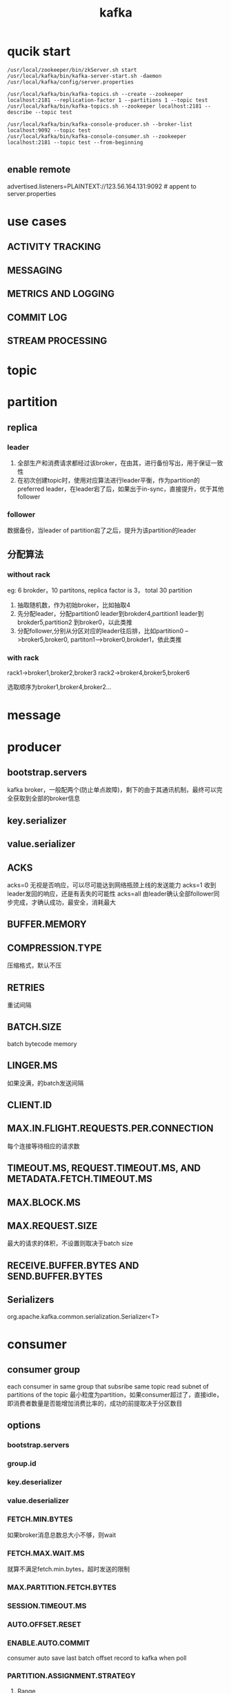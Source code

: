 #+TITLE: kafka
#+STARTUP: indent
* qucik start
#+BEGIN_SRC shell
/usr/local/zookeeper/bin/zkServer.sh start
/usr/local/kafka/bin/kafka-server-start.sh -daemon /usr/local/kafka/config/server.properties

/usr/local/kafka/bin/kafka-topics.sh --create --zookeeper localhost:2181 --replication-factor 1 --partitions 1 --topic test
/usr/local/kafka/bin/kafka-topics.sh --zookeeper localhost:2181 --describe --topic test

/usr/local/kafka/bin/kafka-console-producer.sh --broker-list localhost:9092 --topic test
/usr/local/kafka/bin/kafka-console-consumer.sh --zookeeper localhost:2181 --topic test --from-beginning

#+END_SRC
** enable remote
advertised.listeners=PLAINTEXT://123.56.164.131:9092 # appent to server.properties
* use cases
** ACTIVITY TRACKING
** MESSAGING
** METRICS AND LOGGING
** COMMIT LOG
** STREAM PROCESSING
* topic
* partition
** replica
*** leader
1. 全部生产和消费请求都经过该broker，在由其，进行备份写出，用于保证一致性
2. 在初次创建topic时，使用对应算法进行leader平衡，作为partition的preferred leader，在leader宕了后，如果出于in-sync，直接提升，优于其他follower
*** follower
数据备份，当leader of partition宕了之后，提升为该partition的leader
** 分配算法
*** without rack
eg:
6 brokder，10 partitons, replica factor is 3， total 30 partition
1. 抽取随机数，作为初始broker，比如抽取4
2. 先分配leader，分配partition0 leader到brokder4,partition1 leader到brokder5,partition2 到broker0，以此类推
3. 分配follower,分别从分区对应的leader往后排，比如partition0 -->broker5,broker0, partiton1-->broker0,brokder1，依此类推
*** with rack
rack1->broker1,broker2,broker3
rack2->broker4,broker5,broker6

选取顺序为broker1,broker4,broker2...
* message
* producer
** bootstrap.servers
kafka broker，一般配两个(防止单点故障)，剩下的由于其通讯机制，最终可以完全获取到全部的broker信息
** key.serializer
** value.serializer
** ACKS
acks=0 无视是否响应，可以尽可能达到网络瓶颈上线的发送能力
acks=1 收到leader发回的响应，还是有丢失的可能性
acks=all 由leader确认全部follower同步完成，才确认成功，最安全，消耗最大
** BUFFER.MEMORY
** COMPRESSION.TYPE
压缩格式，默认不压
** RETRIES
重试间隔
** BATCH.SIZE
batch bytecode memory
** LINGER.MS
如果没满，的batch发送间隔
** CLIENT.ID
** MAX.IN.FLIGHT.REQUESTS.PER.CONNECTION
每个连接等待相应的请求数
** TIMEOUT.MS, REQUEST.TIMEOUT.MS, AND METADATA.FETCH.TIMEOUT.MS
** MAX.BLOCK.MS
** MAX.REQUEST.SIZE
最大的请求的体积，不设置则取决于batch size
** RECEIVE.BUFFER.BYTES AND SEND.BUFFER.BYTES
** Serializers
org.apache.kafka.common.serialization.Serializer<T>
* consumer
** consumer group
each consumer in same group that subsribe same topic read subnet of partitions of the topic
最小粒度为partition，如果consumer超过了，直接idle，即消费者数量是否能增加消费比率的，成功的前提取决于分区数目
** options
*** bootstrap.servers
*** group.id
*** key.deserializer
*** value.deserializer
*** FETCH.MIN.BYTES
如果broker消息总数总大小不够，则wait
*** FETCH.MAX.WAIT.MS
就算不满足fetch.min.bytes，超时发送的限制
*** MAX.PARTITION.FETCH.BYTES
*** SESSION.TIMEOUT.MS
*** AUTO.OFFSET.RESET
*** ENABLE.AUTO.COMMIT
consumer auto save last batch offset record to kafka when poll
*** PARTITION.ASSIGNMENT.STRATEGY
**** Range
每个分区分开算，按均分来，
eg:
A,B topic a1,a2,a3, b1,b2,b3
两个消费者分为
a1,a2,b1,b2 a3,b3
**** RoundRobin
视为全体分配
上述分配变更为
a1,a3,b2 a2,b1,b3
*** CLIENT.ID
*** MAX.POLL.RECORDS
*** RECEIVE.BUFFER.BYTES AND SEND.BUFFER.BYTES

** subscribe
*** topic
*** partition
#+BEGIN_SRC java
List<PartitionInfo> partitionInfos = null;
partitionInfos = consumer.partitionsFor("topic"); 1

if (partitionInfos != null) {
    for (PartitionInfo partition : partitionInfos)
        partitions.add(new TopicPartition(partition.topic(),
            partition.partition()));
    consumer.assign(partitions); 2

    while (true) {
        ConsumerRecords<String, String> records = consumer.poll(1000);

        for (ConsumerRecord<String, String> record: records) {
            System.out.printf("topic = %s, partition = %s, offset = %d,
                customer = %s, country = %s\n",
                record.topic(), record.partition(), record.offset(),
                record.key(), record.value());
        }
        consumer.commitSync();
    }
}
#+END_SRC
** commit
__consumer_offsets
在处理完数据后，保存当前对当前的partition的offset进行提交，在掉线后或者rebalanace后，能够从保存的位置开始读取(但是最后还是有可能重读，因为时间窗口无法消失)
consumer.commitSync(); //阻塞方法，会失败时retry
consumer.commitAsync(); //非阻塞，可以塞callback，不能失败时自动retry(因为只能callback进行错误处理)，因为有可能，下个commit成功，如果允许retry，时间差出现，上一次的retry在下一个commit成功后，会造成倒带出现
#+BEGIN_SRC java
while (true) {
    ConsumerRecords<String, String> records = consumer.poll(100);
    for (ConsumerRecord<String, String> record : records) {
        System.out.printf("topic = %s, partition = %d, offset =
            %d, customer = %s, country = %s\n",
            record.topic(), record.partition(),
            record.offset(), record.key(), record.value()); 1
    }
    try {
        consumer.commitSync(); 2
    } catch (CommitFailedException e) {
        log.error("commit failed", e) 3
    }
}

while (true) {
    ConsumerRecords<String, String> records = consumer.poll(100);
    for (ConsumerRecord<String, String> record : records) {
        System.out.printf("topic = %s, partition = %s,
        offset = %d, customer = %s, country = %s\n",
        record.topic(), record.partition(), record.offset(),
        record.key(), record.value());
    }
    consumer.commitAsync(new OffsetCommitCallback() {
        public void onComplete(Map<TopicPartition,
        OffsetAndMetadata> offsets, Exception e) {
            if (e != null)
                log.error("Commit failed for offsets {}", offsets, e);
        }
    }); 1
}

try {
    while (true) {
        ConsumerRecords<String, String> records = consumer.poll(100);
        for (ConsumerRecord<String, String> record : records) {
            System.out.printf("topic = %s, partition = %s, offset = %d,
                customer = %s, country = %s\n",
                record.topic(), record.partition(),
                record.offset(), record.key(), record.value());
        }
        consumer.commitAsync(); 1
    }
} catch (Exception e) {
    log.error("Unexpected error", e);
} finally {
    try {
        consumer.commitSync(); 2
    } finally {
        consumer.close();
    }
}

// 纯手动指定提交offset，自动和半自动都是提供最后的一系列offset(多个partition)，纯手动就必须先存record的全部相关metadata，然后再交给kafka client
private Map<TopicPartition, OffsetAndMetadata> currentOffsets =
    new HashMap<>(); 1
int count = 0;
....

while (true) {
    ConsumerRecords<String, String> records = consumer.poll(100);
    for (ConsumerRecord<String, String> record : records) {
        System.out.printf("topic = %s, partition = %s, offset = %d,
            customer = %s, country = %s\n",
            record.topic(), record.partition(), record.offset(),
            record.key(), record.value()); 2
        currentOffsets.put(
            new TopicPartition(record.topic(), record.partition()),
            new OffsetAndMetadata(record.offset()+1, "no metadata")); 3
        if (count % 1000 == 0)   4
            consumer.commitAsync(currentOffsets, null);  // 内部会根据partition选择offset commit，其他废弃
        count++;
    }
}
#+END_SRC
** Rebalance Listeners
*** 诸如文件，socket句柄的清理处理
#+BEGIN_SRC java
private Map<TopicPartition, OffsetAndMetadata> currentOffsets =
    new HashMap<>();

private class HandleRebalance implements ConsumerRebalanceListener { 1
    public void onPartitionsAssigned(Collection<TopicPartition>
        partitions) { 2
    }

    public void onPartitionsRevoked(Collection<TopicPartition> partitions) {
        System.out.println("Lost partitions in rebalance. " +
            "Committing current offsets:" + currentOffsets);
        consumer.commitSync(currentOffsets); 3
    }
}

try {
    consumer.subscribe(topics, new HandleRebalance()); 4

    while (true) {
        ConsumerRecords<String, String> records = consumer.poll(100);
        for (ConsumerRecord<String, String> record : records) {
            System.out.printf("topic = %s, partition = %s, offset = %d,
                 customer = %s, country = %s\n",
                 record.topic(), record.partition(), record.offset(),
                 record.key(), record.value());
             currentOffsets.put(
                 new TopicPartition(record.topic(), record.partition()),
                 new OffsetAndMetadata(record.offset()+1, null));
        }
        consumer.commitAsync(currentOffsets, null);
    }
} catch (WakeupException e) {
    // ignore, we're closing
} catch (Exception e) {
    log.error("Unexpected error", e);
} finally {
    try {
        consumer.commitSync(currentOffsets);
    } finally {
        consumer.close();
        System.out.println("Closed consumer and we are done");
    }
}
#+END_SRC
*** offset 存到db，以及复原
#+BEGIN_SRC java
public class SaveOffsetsOnRebalance implements ConsumerRebalanceListener {

    public void onPartitionsRevoked(Collection<TopicPartition> partitions) {
        commitDBTransaction(); 1
    }

    public void onPartitionsAssigned(Collection<TopicPartition> partitions) {
        for(TopicPartition partition: partitions)
            consumer.seek(partition, getOffsetFromDB(partition)); 2
    }
}


consumer.subscribe(topics, new SaveOffsetOnRebalance(consumer));
consumer.poll(0);

for (TopicPartition partition: consumer.assignment())
    consumer.seek(partition, getOffsetFromDB(partition));   3

while (true) {
    ConsumerRecords<String, String> records =
        consumer.poll(100);
    for (ConsumerRecord<String, String> record : records) {
        processRecord(record);
        storeRecordInDB(record);
        storeOffsetInDB(record.topic(), record.partition(),
            record.offset()); 4
    }
    commitDBTransaction();
}
#+END_SRC
** exit
线程安全，触发WakeupException，并在下一次poll，反馈停止
consumer.wakeup()
** Deserializers
#+BEGIN_SRC java
Properties props = new Properties();
props.put("bootstrap.servers", "broker1:9092,broker2:9092");
props.put("group.id", "CountryCounter");
props.put("key.deserializer",
    "org.apache.kafka.common.serialization.StringDeserializer");
props.put("value.deserializer",
    "io.confluent.kafka.serializers.KafkaAvroDeserializer"); 1
props.put("specific.avro.reader","true");
props.put("schema.registry.url", schemaUrl); 2
String topic = "customerContacts"

KafkaConsumer<String, Customer> consumer =
    new KafkaConsumer<>(props);
consumer.subscribe(Collections.singletonList(topic));

System.out.println("Reading topic:" + topic);

while (true) {
    ConsumerRecords<String, Customer> records = consumer.poll(1000); 3

    for (ConsumerRecord<String, Customer> record: records) {
        System.out.println("Current customer name is: " +
            record.value().getName()); 4
    }
    consumer.commitSync();
}

#+END_SRC
* avro
#+BEGIN_SRC java
// 使用生成的Customer类
Properties props = new Properties();

props.put("bootstrap.servers", "localhost:9092");
props.put("key.serializer",
   "io.confluent.kafka.serializers.KafkaAvroSerializer");
props.put("value.serializer",
   "io.confluent.kafka.serializers.KafkaAvroSerializer"); 1
props.put("schema.registry.url", schemaUrl); 2

String topic = "customerContacts";

Producer<String, Customer> producer = new KafkaProducer<String,
   Customer>(props); 3

// We keep producing new events until someone ctrl-c
while (true) {
    Customer customer = CustomerGenerator.getNext(); 4
    System.out.println("Generated customer " +
        customer.toString());
    ProducerRecord<String, Customer> record =
        new ProducerRecord<>(topic, customer.getName(), customer); 5
    producer.send(record); 6
}

// 直接存，直接写
Properties props = new Properties();
props.put("bootstrap.servers", "localhost:9092");
props.put("key.serializer",
   "io.confluent.kafka.serializers.KafkaAvroSerializer"); 1
props.put("value.serializer",
   "io.confluent.kafka.serializers.KafkaAvroSerializer");
props.put("schema.registry.url", url); 2

String schemaString =
    "{\"namespace\": \"customerManagement.avro\",
     "\"type\": \"record\", " + 3
     "\"name\": \"Customer\"," +
     "\"fields\": [" +
      "{\"name\": \"id\", \"type\": \"int\"}," +
      "{\"name\": \"name\", \"type\": \"string\"}," +
      "{\"name\": \"email\", \"type\": " + "[\"null\",\"string\"], " +
       "\"default\":\"null\" }" +
    "]}";
Producer<String, GenericRecord> producer =
   new KafkaProducer<String, GenericRecord>(props); 4

Schema.Parser parser = new Schema.Parser();
Schema schema = parser.parse(schemaString);

for (int nCustomers = 0; nCustomers < customers; nCustomers++) {
    String name = "exampleCustomer" + nCustomers;
    String email = "example " + nCustomers + "@example.com";

    GenericRecord customer = new GenericData.Record(schema); 5
    customer.put("id", nCustomers);
    customer.put("name", name);
    customer.put("email", email);

    ProducerRecord<String, GenericRecord> data =
        new ProducerRecord<String,
            GenericRecord>("customerContacts", name, customer);
    producer.send(data);
}
#+END_SRC
* Partitioner
#+BEGIN_SRC java
// custom by business
import org.apache.kafka.clients.producer.Partitioner;
import org.apache.kafka.common.Cluster;
import org.apache.kafka.common.PartitionInfo;
import org.apache.kafka.common.record.InvalidRecordException;
import org.apache.kafka.common.utils.Utils;

public class BananaPartitioner implements Partitioner {

    public void configure(Map<String, ?> configs) {} 1

    public int partition(String topic, Object key, byte[] keyBytes,
                         Object value, byte[] valueBytes,
                         Cluster cluster) {
        List<PartitionInfo> partitions = cluster.partitionsForTopic(topic);
        int numPartitions = partitions.size();

        if ((keyBytes == null) || (!(key instanceOf String))) 2
            throw new InvalidRecordException("We expect all messages " +
                "to have customer name as key")

        if (((String) key).equals("Banana"))
            return numPartitions - 1; // Banana will always go to last partition

        // Other records will get hashed to the rest of the partitions
        return (Math.abs(Utils.murmur2(keyBytes)) % (numPartitions - 1))
    }

    public void close() {}
}
#+END_SRC
* broker
** controller
1. 默认第一个在集群中启动的broker成为controller，注册进zookeeper
2. 负责选择各个partition的leader(在其他broker宕机/离开，或者新加partition导致rebalance时)
3. 新加broker进入时，如果存在replica partition，controller通知其从各个leader进行数据同步
4. 其他broker watch zookeeper，controller宕了之后替换上去
5. 通过zookeeper存版本号防止出现split brain
* client
kafka对于客户端的通讯机制与FastDFS类似，均不是透明的，而是提供接口，供client获取关于leader/partition的信息，客户端自己根据信息进行请求发送，如果直接发到client，kafka follower直接reject，数据只能从leader拿到
kafka的外部通讯和集群之间的通讯机制是同一套，根据请求的类型，进行不同处理来进行通讯，请求类型20+(包括produce,fetch,...)
client-->any broker-->获取cluster metadata 
client-->leader of partition--->consumer/produce
broker-->broker--->sync data with the leader
leader-->follower---> sync progress check(replica.lag.time.max.ms 超时后，视为out of sync，无法被提升为leader)
* request
** Request type (also called API key)
such as fetch, produce，metadata 指定核心的处理逻辑以及取得的数据
*** fetch
*** produce
*** metadata
拿到cluster metadata，如果过了interval，refresh，如果其他类型的请求失败，refresh
** Request version (so the brokers can handle clients of different versions and respond accordingly)
版本兼容设置，高兼容低，典型的比如以前不带broker of controller,1之后的版本就带了
** Correlation ID: a number that uniquely identifies the request and also appears in the response and in the error logs (the ID is used for troubleshooting)
追踪信息
** Client ID: used to identify the application that sent the request
追踪信息
* administering
** kafka-topics.sh
kafka-topics.sh --zookeeper zoo1.example.com:2181/kafka-cluster --create --topic my-topic --replication-factor 2 --partitions 8
kafka-topics.sh --zookeeper zoo1.example.com:2181/kafka-cluster --alter --topic my-topic --partitions 16
kafka-topics.sh --zookeeper zoo1.example.com:2181/kafka-cluster --delete --topic my-topic
kafka-topics.sh --zookeeper zoo1.example.com:2181/kafka-cluster --list
** kafka-consumer-groups.sh
kafka-consumer-groups.sh --zookeeper zoo1.example.com:2181/kafka-cluster --list # older
kafka-consumer-groups.sh --new-consumer --bootstrap-server kafka1.example.com:9092 --list #newer
kafka-consumer-groups.sh --zookeeper zoo1.example.com:2181/kafka-cluster --describe --group testgroup
kafka-consumer-groups.sh --zookeeper zoo1.example.com:2181/kafka-cluster --delete --group testgroup
kafka-consumer-groups.sh --zookeeper zoo1.example.com:2181/kafka-cluster --delete --group testgroup --topic my-topic
** kafka-run-class.sh
kafka-run-class.sh kafka.tools.ExportZkOffsets --zkconnect zoo1.example.com:2181/kafka-cluster --group testgroup --output-file offsets
kafka-run-class.sh kafka.tools.ImportZkOffsets --zkconnect zoo1.example.com:2181/kafka-cluster --input-file offsets
** kafka-configs.sh
kafka-configs.sh --zookeeper zoo1.example.com:2181/kafka-cluster
--alter --entity-type topics --entity-name <topic name>
--add-config <key>=<value>[,<key>=<value>...]`
** kafka-console-consumer.sh
kafka-console-consumer.sh --zookeeper zoo1.example.com:2181/kafka-cluster --topic my-topic
kafka-console-consumer.sh --zookeeper zoo1.example.com:2181/kafka-cluster --topic __consumer_offsets --formatter 'kafka.coordinator.GroupMetadataManager$OffsetsMessage Formatter' --max-messages 1
** kafka-console-producer.sh
kafka-console-producer.sh --broker-list kafka1.example.com:9092,kafka2.example.com:9092 --topic my-topic
* stream processing
** event stream
一种数据模型集合的定义，unbound，ordered，replayable(order特性可与rdb类比，其order是order by的一种展示性，而非数据存储结构)
* ref
[[https://queue.acm.org/detail.cfm?id=2745385][There is No Now]]
[[https://learning.oreilly.com/library/view/kafka-the-definitive/9781491936153/][Kafka: The Definitive Guide]]
https://kafka.apache.org/quickstart
https://github.com/oldratlee/translations/blob/master/log-what-every-software-engineer-should-know-about-real-time-datas-unifying/README.md